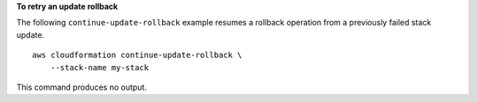 **To retry an update rollback**

The following ``continue-update-rollback`` example resumes a rollback operation from a previously failed stack update. ::

    aws cloudformation continue-update-rollback \
        --stack-name my-stack

This command produces no output.